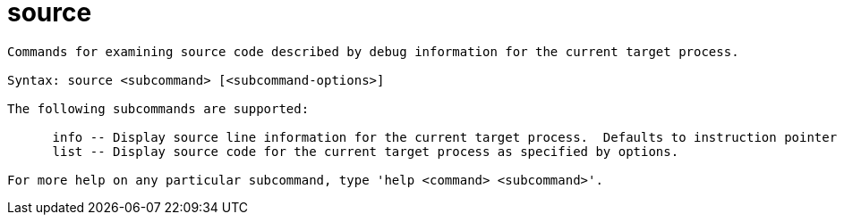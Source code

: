 = source

----
Commands for examining source code described by debug information for the current target process.

Syntax: source <subcommand> [<subcommand-options>]

The following subcommands are supported:

      info -- Display source line information for the current target process.  Defaults to instruction pointer in current stack frame.
      list -- Display source code for the current target process as specified by options.

For more help on any particular subcommand, type 'help <command> <subcommand>'.
----